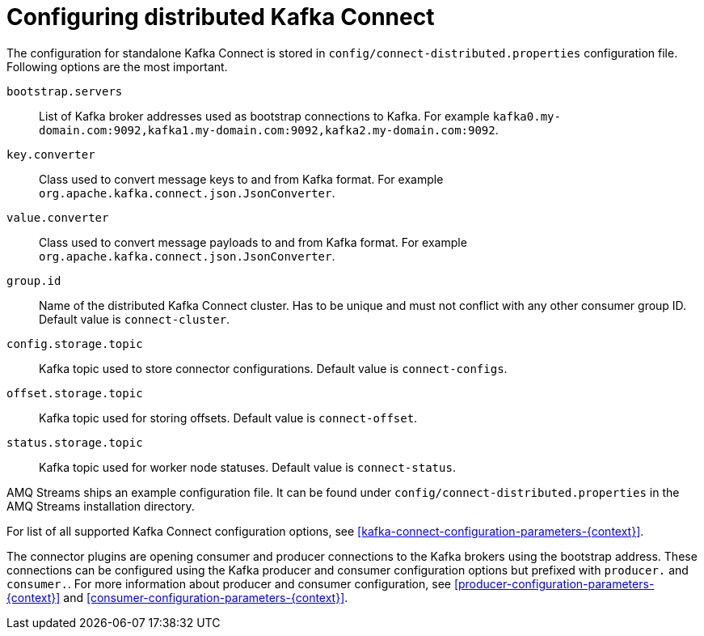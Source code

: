 // Module included in the following assemblies:
//
// assembly-kafka-connect-distributed.adoc

[id='ref-kafka-connect-distributed-configuration-{context}']

= Configuring distributed Kafka Connect

The configuration for standalone Kafka Connect is stored in `config/connect-distributed.properties` configuration file.
Following options are the most important.

`bootstrap.servers`::
List of Kafka broker addresses used as bootstrap connections to Kafka.
For example `kafka0.my-domain.com:9092,kafka1.my-domain.com:9092,kafka2.my-domain.com:9092`.

`key.converter`::
Class used to convert message keys to and from Kafka format.
For example `org.apache.kafka.connect.json.JsonConverter`.

`value.converter`::
Class used to convert message payloads to and from Kafka format.
For example `org.apache.kafka.connect.json.JsonConverter`.

`group.id`::
Name of the distributed Kafka Connect cluster.
Has to be unique and must not conflict with any other consumer group ID.
Default value is `connect-cluster`.

`config.storage.topic`::
Kafka topic used to store connector configurations.
Default value is `connect-configs`.

`offset.storage.topic`::
Kafka topic used for storing offsets.
Default value is `connect-offset`.

`status.storage.topic`::
Kafka topic used for worker node statuses.
Default value is `connect-status`.

AMQ Streams ships an example configuration file.
It can be found under `config/connect-distributed.properties` in the AMQ Streams installation directory.

For list of all supported Kafka Connect configuration options, see xref:kafka-connect-configuration-parameters-{context}[].

The connector plugins are opening consumer and producer connections to the Kafka brokers using the bootstrap address.
These connections can be configured using the Kafka producer and consumer configuration options but prefixed with `producer.` and `consumer.`.
For more information about producer and consumer configuration, see xref:producer-configuration-parameters-{context}[] and xref:consumer-configuration-parameters-{context}[].
